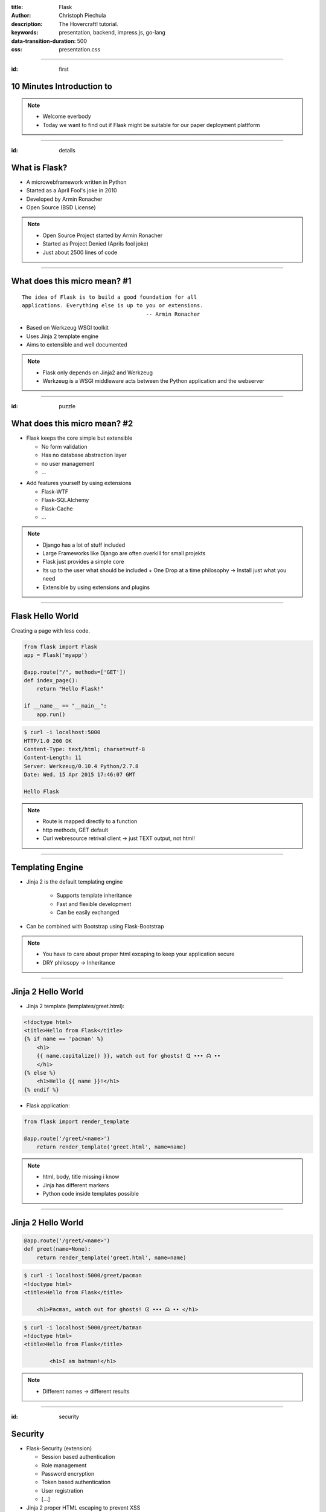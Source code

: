 :title: Flask
:author: Christoph Piechula
:description: The Hovercraft! tutorial.
:keywords: presentation, backend, impress.js, go-lang
:data-transition-duration: 500
:css: presentation.css 


----

:id: first

**10 Minutes** Introduction to
==============================

.. image:: images/flask.png
    :width: 50%

.. note:: 
    * Welcome everbody
    * Today we want to find out if Flask might be suitable 
      for our paper deployment plattform

----

:id: details 

What is **Flask**?
==================

.. image:: images/ar.png
    :width: 40%

* A microwebframework written in Python
* Started as a April Fool's joke in 2010
* Developed by Armin Ronacher
* Open Source (BSD License)

.. note::
    * Open Source Project started by Armin Ronacher
    * Started as Project Denied (Aprils fool joke)
    * Just about 2500 lines of code

----

What does this **micro** mean? #1
=================================

:: 

    The idea of Flask is to build a good foundation for all 
    applications. Everything else is up to you or extensions.  
                                           -- Armin Ronacher

* Based on Werkzeug WSGI toolkit 
* Uses Jinja 2 template engine
* Aims to extensible and well documented

.. image:: images/werkzeug.png
    :width: 20%

.. image:: images/jinja2.png
    :width: 20%

.. note: depends only on jinja 2 and werkzeug

.. note::
    * Flask only depends on Jinja2 and Werkzeug
    * Werkzeug is a WSGI middleware acts between
      the Python application and the webserver

----

:id: puzzle

What does this **micro** mean? #2
=================================

* Flask keeps the core simple but extensible

  + No form validation
  + Has no database abstraction layer
  + no user management
  + ...

.. image:: images/plugin.png
    :width: 20%

* Add features yourself by using extensions

  + Flask-WTF
  + Flask-SQLAlchemy 
  + Flask-Cache
  + ...

  
.. note:: 
    * Django has a lot of stuff included
    * Large Frameworks like Django are often overkill for small projekts
    * Flask just provides a simple core

    * Its up to the user what should be included
      + One Drop at a time philosophy -> Install just what you need
    * Extensible by using extensions and plugins

----

Flask Hello World
=================

Creating a page with less code.

.. code:: python

    from flask import Flask
    app = Flask('myapp')

    @app.route("/", methods=['GET'])
    def index_page():
        return "Hello Flask!"

    if __name__ == "__main__":
        app.run()

.. code:: bash

    $ curl -i localhost:5000
    HTTP/1.0 200 OK
    Content-Type: text/html; charset=utf-8
    Content-Length: 11
    Server: Werkzeug/0.10.4 Python/2.7.8
    Date: Wed, 15 Apr 2015 17:46:07 GMT

    Hello Flask

.. note::
    * Route is mapped directly to a function 
    * http methods, GET default
    * Curl webresource retrival client -> just TEXT output, not html!

----

Templating Engine
=================

* Jinja 2 is the default templating engine

    + Supports template inheritance
    + Fast and flexible development
    + Can be easily exchanged
    
* Can be combined with Bootstrap using Flask-Bootstrap
  
.. note:: 
   * You have to care about proper html excaping
     to keep your application secure
   * DRY philosopy -> Inheritance

----

Jinja 2 Hello World
===================

* Jinja 2 template (templates/greet.html):

.. code:: html

    <!doctype html>
    <title>Hello from Flask</title>
    {% if name == 'pacman' %}
        <h1>
        {{ name.capitalize() }}, watch out for ghosts! ᗧ ••• ᗣ ••
        </h1>
    {% else %}
        <h1>Hello {{ name }}!</h1>
    {% endif %}

* Flask application:

.. code:: python

    from flask import render_template

    @app.route('/greet/<name>')
        return render_template('greet.html', name=name)

.. note::
    * html, body, title missing i know
    * Jinja has different markers
    * Python code inside templates possible

----

Jinja 2 Hello World
===================

.. code:: python

    @app.route('/greet/<name>')
    def greet(name=None):
        return render_template('greet.html', name=name)

.. code:: bash

   $ curl -i localhost:5000/greet/pacman
   <!doctype html>
   <title>Hello from Flask</title>
    
       <h1>Pacman, watch out for ghosts! ᗧ ••• ᗣ •• </h1>

.. code:: bash

   $ curl -i localhost:5000/greet/batman
   <!doctype html>
   <title>Hello from Flask</title>
    
           <h1>I am batman!</h1>

.. note::
    * Different names -> different results

----

:id: security

Security
========

.. image:: images/helmet.png
    :width: 20%

* Flask-Security (extension)

  + Session based authentication
  + Role management
  + Password encryption
  + Token based authentication
  + User registration 
  + [...]

* Jinja 2 proper HTML escaping to prevent XSS
* KISS principle, less bug prone

.. note:: 
    * Security by using extension
    * Jinja2 enhanced security -> unix philosophy
    * KISS principle -> less bugs prone

----

:id: ide

Python IDE's and Editors
========================

Yes there are IDE's and Plugins!

* Eric
* PyCharm
* PyDev
* ...

.. image:: images/emacsvim.png
    :width: 30%

But,... Python developers often prefer to use simple text editors like **vim** or
**emacs**.

.. note::
    * You are not forced to use a IDE like eclipse
    * This is not always the case when working with other frameworks, like Java
      GWT/Dart

----

Webserver included
==================

.. code:: python

   if __name__ == '__main__':
       app.run(host='localhost', port='4242')

* Integrated development server 
* Running on http://localhost:4242

.. code:: bash

    $ python main.py
    * Running on http://127.0.0.1:4242/ (Press CTRL+C to quit)
    * Restarting with stat

.. note:: 
    * Testwebserver provided by Werkzeug

----

Debugger included
=================

* Integrated debugger console
* Directly integrated at http://localhost:4242


.. code:: python

    @app.route('/<name>')
    def name(name):
        if name == 'ghost':
            raise Exception('user not allowed.')
        else:
            return 'Hello {name}'.format(name=name)

.. code:: bash
    
   $ curl localhost:5000/ghost
   <!DOCTYPE HTML PUBLIC "-//W3C//DTD HTML 4.01 Transitional//EN"
     "http://www.w3.org/TR/html4/loose.dtd">
   <html>
     <head>
       <title>Exception: user not allowed. // Werkzeug Debugger</title>
       <link rel="stylesheet" href="?__debugger__=yes&amp;cmd=resour..."
    [...]

.. note::
    * If a exeption occurs, a interactive shell appears in your browser

----

Debugger included
=================

.. code:: bash
    
   $ curl localhost:5000/ghost

.. image:: images/debug.png
    :width: 100%

----

Unit Testing included
=====================
 
* Integrated unit testing support
* Werkzeug test client

.. code:: python

   import unittest

   class TestCase(unittest.TestCase):

       def setUp(self):
           app.config['TESTING'] = True
           db.init_db()

       def tearDown(self):
           db.cleanup()

       def test_case_xy(self):
           assert app.value == 'my expected value'

   if __name__ == '__main__':
       unittest.main()

.. note:: 
    * Unittests like in usual Python + there is a werkzeug test client

----

Let's sum up!
=============

* **Pros**:

* Flask:

  + Maximum flexibility by using extensions (Flask)
  + Powerful templating engine (Jinja 2)
  + Debugger and webserver/client included (Werkzeug)
  + Support for Google App Engine and Heroku
  + Security 

* Python

  + Batteries included (Python)
  + Python is widely used among researchers
  
* You are free to choose your development environment
* Complexity is stripped down to a minimum

.. note::
    * Python and Flask may be used with IPython Notebook

----

Let's sum up!
=============

* **Cons**:

  + Not as popular as Django
  + Synchronous framework by nature
  + No websockets included
  + ,,Slow" interpreted language

.. note::

    Critical parts may be exchanged with Cython/C
    There is socketio, autobahn, tornado to implement async behaviour

----

Thank you for your attention!
=============================


* Flask resources:

    * Flask: http://flask.pocoo.org/
    * Extensions:  http://flask.pocoo.org/extensions/
    * Jinja 2: http://jinja.pocoo.org/
    * Werkzeug: http://werkzeug.pocoo.org/

* Pocoo Team is an international group of enthusiasts from the Python community.
